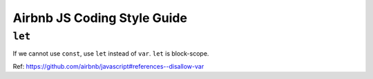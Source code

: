 Airbnb JS Coding Style Guide
===============================================================================

``let``
----------------------------------------------------------------------

If we cannot use ``const``, use ``let`` instead of ``var``.
``let`` is block-scope.

Ref: https://github.com/airbnb/javascript#references--disallow-var
